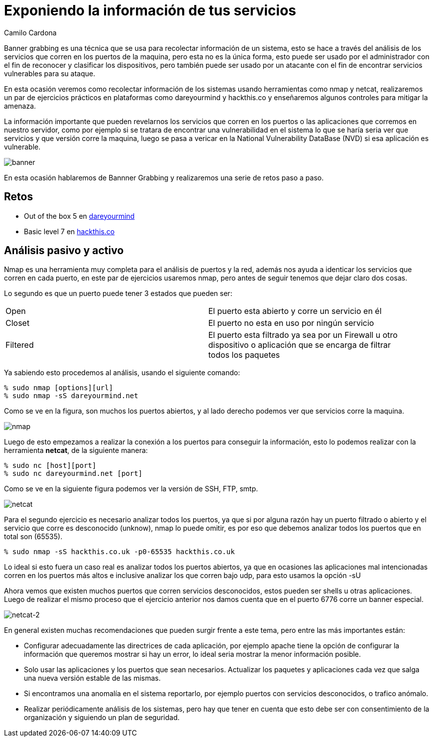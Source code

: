 :slug: banner-grabbing/
:date: 2016-10-11
:category: retos
:tags: información, herramienta, reto, solucionar
:Image: banner.png
:author: Camilo Cardona
:writer: camiloc
:name: Camilo Cardona
:about1: Ingeniero de sistemas y computación, OSCP, OSWP
:about2: "No tengo talentos especiales, pero sí soy profundamente curioso" Albert Einstein

= Exponiendo la información de tus servicios

Banner grabbing es una técnica que se usa para recolectar información de un 
sistema, esto se hace a través del análisis de los servicios que corren en los 
puertos de la maquina, pero esta no es la única forma, esto puede ser usado por 
el administrador con el fin de reconocer y clasificar los dispositivos, pero 
también puede ser usado por un atacante con el fin de encontrar servicios 
vulnerables para su ataque.

En esta ocasión veremos como recolectar información de los sistemas usando 
herramientas como nmap y netcat, realizaremos un par de ejercicios prácticos 
en plataformas como dareyourmind y hackthis.co y enseñaremos algunos controles 
para mitigar la amenaza.

La información importante que pueden revelarnos los servicios que corren en los 
puertos o las aplicaciones que corremos en nuestro servidor, como por ejemplo 
si se tratara de encontrar una vulnerabilidad en el sistema lo que se haría 
seria ver que servicios y que versión corre la maquina, luego se pasa a vericar
en la National Vulnerability DataBase (NVD) si esa aplicación es vulnerable.

image::banner.png[banner]

En esta ocasión hablaremos de Bannner Grabbing y realizaremos una serie de 
retos paso a paso.

== Retos

* Out of the box 5 en http://www.dareyourmind.net/index.html[dareyourmind]
* Basic level 7 en https://www.hackthis.co.uk/[hackthis.co]

== Análisis pasivo y activo

Nmap es una herramienta muy completa para el análisis de puertos y la red, 
además nos ayuda a identicar los servicios que corren en cada puerto, en este 
par de ejercicios usaremos nmap, pero antes de seguir tenemos que dejar claro 
dos cosas.

Lo segundo es que un puerto puede tener 3 estados que pueden ser:

[width="95%"]
|==============================================================================
|Open |El puerto esta abierto y corre un servicio en él
|Closet |El puerto no esta en uso por ningún servicio
|Filtered |El puerto esta filtrado ya sea por un Firewall u otro dispositivo o 
aplicación que se encarga de filtrar todos los paquetes
|==============================================================================

Ya sabiendo esto procedemos al análisis, usando el siguiente comando:

[source, bash, linenums]
----
% sudo nmap [options][url]
% sudo nmap -sS dareyourmind.net
----

Como se ve en la figura, son muchos los puertos abiertos, y al lado derecho 
podemos ver que servicios corre la maquina.

image::nmap.png[nmap]

Luego de esto empezamos a realizar la conexión a los puertos para conseguir la 
información, esto lo podemos realizar con la herramienta *netcat*, de la siguiente 
manera:

[source, bash, linenums]
----
% sudo nc [host][port]
% sudo nc dareyourmind.net [port]
----

Como se ve en la siguiente figura podemos ver la versión de SSH, FTP, smtp.

image::netcat.png[netcat]

Para el segundo ejercicio es necesario analizar todos los puertos, ya que si 
por alguna razón hay un puerto filtrado o abierto y el servicio que corre es
desconocido (unknow), nmap lo puede omitir, es por eso que debemos analizar 
todos los puertos que en total son (65535).

[source, conf, linenums]
----
% sudo nmap -sS hackthis.co.uk -p0-65535 hackthis.co.uk
----

Lo ideal si esto fuera un caso real es analizar todos los puertos abiertos, ya
que en ocasiones las aplicaciones mal intencionadas corren en los puertos más 
altos e inclusive analizar los que corren bajo udp, para esto usamos la opción 
-sU

Ahora vemos que existen muchos puertos que corren servicios desconocidos, estos 
pueden ser shells u otras aplicaciones. Luego de realizar el mismo proceso que 
el ejercicio anterior nos damos cuenta que en el puerto 6776 corre un banner 
especial.

image::netcat2.png[netcat-2]

En general existen muchas recomendaciones que pueden surgir frente a este tema, 
pero entre las más importantes están:

* Configurar adecuadamente las directrices de cada aplicación, por ejemplo
apache tiene la opción de configurar la información que queremos mostrar si hay 
un error, lo ideal seria mostrar la menor información posible.
* Solo usar las aplicaciones y los puertos que sean necesarios. Actualizar los 
paquetes y aplicaciones cada vez que salga una nueva versión estable de las 
mismas.
* Si encontramos una anomalía en el sistema reportarlo, por ejemplo puertos con 
servicios desconocidos, o trafico anómalo.
* Realizar periódicamente análisis de los sistemas, pero hay que tener en 
cuenta que esto debe ser con consentimiento de la organización y siguiendo un 
plan de seguridad.

